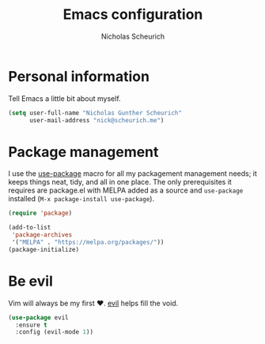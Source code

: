 #+TITLE: Emacs configuration
#+AUTHOR: Nicholas Scheurich

* Personal information

Tell Emacs a little bit about myself.

#+BEGIN_SRC emacs-lisp
  (setq user-full-name "Nicholas Gunther Scheurich"
        user-mail-address "nick@scheurich.me")
#+END_SRC

* Package management

I use the [[https://github.com/jwiegley/use-package][use-package]] macro for all my packagement management needs; it keeps
things neat, tidy, and all in one place. The only prerequisites it requires are
package.el with MELPA added as a source and =use-package= installed
(=M-x package-install use-package=).

#+BEGIN_SRC emacs-lisp
  (require 'package)

  (add-to-list
   'package-archives
   '("MELPA" . "https://melpa.org/packages/"))
  (package-initialize)
#+END_SRC

* Be evil

Vim will always be my first ♥︎. [[https://melpa.org/#/evil][evil]] helps fill the void.

#+BEGIN_SRC emacs-lisp
  (use-package evil
    :ensure t
    :config (evil-mode 1))
#+END_SRC
